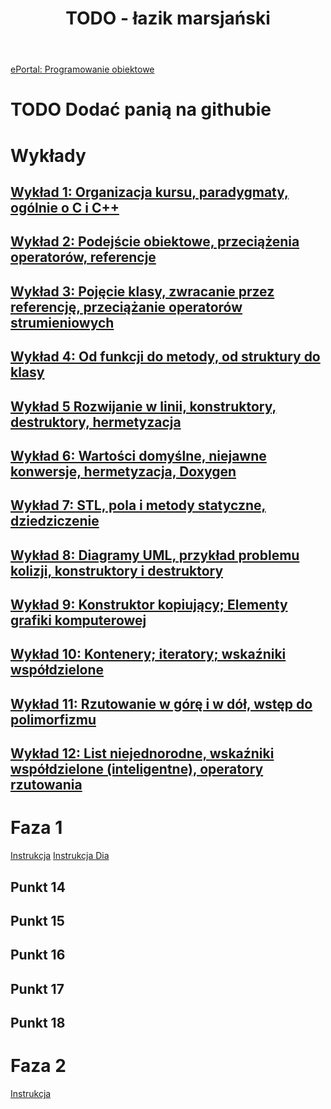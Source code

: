 #+TITLE: TODO - łazik marsjański

[[https://eportal.pwr.edu.pl/course/view.php?id=21383][ePortal: Programowanie obiektowe]]

* TODO Dodać panią na githubie
* Wykłady
** [[/home/kacper/Documents/Studia/Projekt PO/Wykłady/kpo-wyklad-01.pdf][Wykład  1: Organizacja kursu, paradygmaty, ogólnie o C i C++]]
** [[/home/kacper/Documents/Studia/Projekt PO/Wykłady/kpo-wyklad-02.pdf][Wykład  2: Podejście obiektowe, przeciążenia operatorów, referencje]]
** [[/home/kacper/Documents/Studia/Projekt PO/Wykłady/kpo-wyklad-03.pdf][Wykład  3: Pojęcie klasy, zwracanie przez referencję, przeciążanie operatorów strumieniowych]]
** [[/home/kacper/Documents/Studia/Projekt PO/Wykłady/kpo-wyklad-04.pdf][Wykład  4: Od funkcji do metody, od struktury do klasy]]
** [[/home/kacper/Documents/Studia/Projekt PO/Wykłady/kpo-wyklad-05.pdf][Wykład  5  Rozwijanie w linii, konstruktory, destruktory, hermetyzacja]]
** [[/home/kacper/Documents/Studia/Projekt PO/Wykłady/kpo-wyklad-06.pdf][Wykład  6: Wartości domyślne, niejawne konwersje,  hermetyzacja, Doxygen]]
** [[/home/kacper/Documents/Studia/Projekt PO/Wykłady/kpo-wyklad-07.pdf][Wykład  7: STL, pola i metody statyczne, dziedziczenie]]
** [[/home/kacper/Documents/Studia/Projekt PO/Wykłady/kpo-wyklad-08.pdf][Wykład  8: Diagramy UML, przykład problemu kolizji, konstruktory i destruktory]]
** [[/home/kacper/Documents/Studia/Projekt PO/Wykłady/kpo-wyklad-09.pdf][Wykład  9: Konstruktor kopiujący; Elementy grafiki komputerowej]]
** [[/home/kacper/Documents/Studia/Projekt PO/Wykłady/kpo-wyklad-10.pdf][Wykład 10: Kontenery; iteratory; wskaźniki współdzielone]]
** [[/home/kacper/Documents/Studia/Projekt PO/Wykłady/kpo-wyklad-11.pdf][Wykład 11: Rzutowanie w górę i w dół, wstęp do polimorfizmu]]
** [[/home/kacper/Documents/Studia/Projekt PO/Wykłady/kpo-wyklad-12.pdf][Wykład 12: List niejednorodne, wskaźniki współdzielone (inteligentne), operatory rzutowania]]
* Faza 1
[[../../zad6-faza1.pdf][Instrukcja]]
[[../../dia.pdf][Instrukcja Dia]]

** Punkt 14
*** COMMENT
Dodajemy w obiekcie klasy Scena listę obiektów geometrycznych z wykorzystaniem wskaźników współdzielonych.

** Punkt 15
*** COMMENT
Korzystnym jest umieszczenie w klasie Scena obiektu klasy LaczeDoGNUPlota. Teraz usuwamy obiekt tej klasy z funkcji main() i posługujemy się poprzez zdefiniowanie odpowiednich metod w klasie Scena.

** Punkt 16
*** COMMENT
Wykorzystując mechanizm rzutowania w górę umieszczamy na tej liście wszystkie łaziki. Należy to zrobić w konstruktorze klasy Scena. Jeśli mamy zintegrowany z tą klasą obiekt klasy LaczeDoGNUPlota to wywołujmy metody inicjalizujące łącze oraz dodajemy nazwy plików, do których będą zapisywane wierzchołki poszczególnych łazików.
Uruchamiamy też ich obliczenie i zapis (wywołanie metod
ObiektGeom::Przelicz_i_Zapisz_Wierzcholki()). W funkcji main() wywołujemy metodę rysowania, aby ukazał się obraz wszystkich łazików.

** Punkt 17
*** COMMENT
Definiujemy metodę selekcji łazika i testujemy ją.

** Punkt 18
*** COMMENT
Gdy mamy to wszystko, dopiero teraz definiujemy interfejs użytkownika. Definiujemy i
implementujemy menu oraz obsługę poszczególnych opcji. Implementujmy je po kolei i
testujemy. Dopiero po przetestowaniu i usunięciu błędów przechodzimy do następnej.


* Faza 2
[[../../zad6-faza2.pdf][Instrukcja]]
